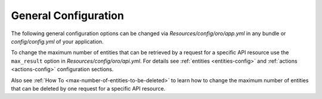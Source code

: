 .. _web-api--configuration-general:

General Configuration
=====================

The following general configuration options can be changed via `Resources/config/oro/app.yml` in any bundle
or `config/config.yml` of your application.

.. code-block:: yaml
    :linenos:

    oro_api:

        # The prefix of REST API URLs.
        # The default value is "/api/".
        rest_api_prefix: '/api/'

        # The regular expression pattern to which REST API URLs are matched.
        # The default value is "^/api/(?!(rest|doc)($|/.*))".
        rest_api_pattern: '^/api/(?!(rest|doc)($|/.*))'

        # The default page size. It is used when the page size is not specified in a request explicitly.
        # The default value is 10.
        default_page_size: 10

        # The maximum number of primary entities that can be retrieved by a request.
        # The default value is -1 that means unlimited.
        max_entities: -1

        # The maximum number of related entities that can be retrieved by a request.
        # The default value is 100.
        max_related_entities: 100

        # The maximum number of entities that can be deleted by one request.
        # The default value is 100.
        max_delete_entities: 100

To change the maximum number of entities that can be retrieved by a request for a specific API resource
use the ``max_result`` option in `Resources/config/oro/api.yml`. For details see
:ref:`entities <entities-config>` and :ref:`actions <actions-config>` configuration sections.

Also see :ref:`How To <max-number-of-entities-to-be-deleted>` to learn how to change the maximum number of entities
that can be deleted by one request for a specific API resource.
